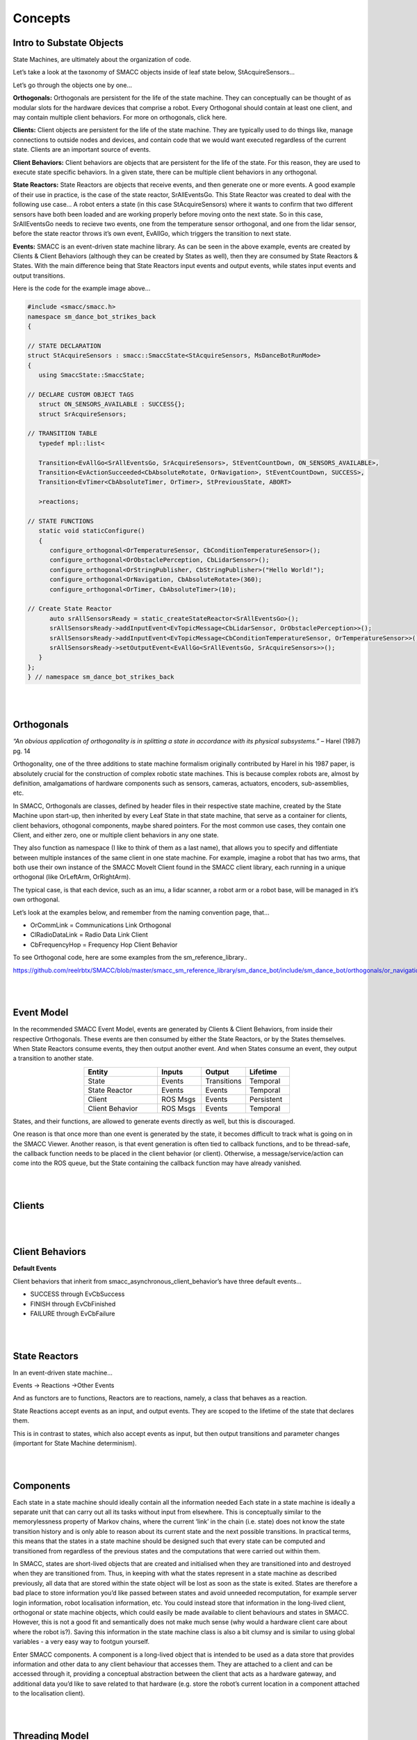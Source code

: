 Concepts
=====

Intro to Substate Objects
------------

State Machines, are ultimately about the organization of code.

Let’s take a look at the taxonomy of SMACC objects inside of leaf state below, StAcquireSensors…


.. image:: images/State-Legend-cropped.jpg
    :width: 700px
    :align: center

Let’s go through the objects one by one…

**Orthogonals:** Orthogonals are persistent for the life of the state machine. They can conceptually can be thought of as modular slots for the hardware devices that comprise a robot. Every Orthogonal should contain at least one client, and may contain multiple client behaviors. For more on orthogonals, click here.

**Clients:** Client objects are persistent for the life of the state machine. They are typically used to do things like, manage connections to outside nodes and devices, and contain code that we would want executed regardless of the current state. Clients are an important source of events.

**Client Behaviors:** Client behaviors are objects that are persistent for the life of the state. For this reason, they are used to execute state specific behaviors. In a given state, there can be multiple client behaviors in any orthogonal.

**State Reactors:** State Reactors are objects that receive events, and then generate one or more events. A good example of their use in practice, is the case of the state reactor, SrAllEventsGo. This State Reactor was created to deal with the following use case… A robot enters a state (in this case StAcquireSensors) where it wants to confirm that two different sensors have both been loaded and are working properly before moving onto the next state. So in this case, SrAllEventsGo needs to recieve two events, one from the temperature sensor orthogonal, and one from the lidar sensor, before the state reactor throws it’s own event, EvAllGo, which triggers the transition to next state.

**Events:** SMACC is an event-driven state machine library. As can be seen in the above example, events are created by Clients & Client Behaviors (although they can be created by States as well), then they are consumed by State Reactors & States. With the main difference being that State Reactors input events and output events, while states input events and output transitions.

Here is the code for the example image above…

.. code-block:: c++

   #include <smacc/smacc.h>       
   namespace sm_dance_bot_strikes_back                     
   {       

   // STATE DECLARATION               
   struct StAcquireSensors : smacc::SmaccState<StAcquireSensors, MsDanceBotRunMode>                       
   {       
      using SmaccState::SmaccState; 

   // DECLARE CUSTOM OBJECT TAGS       
      struct ON_SENSORS_AVAILABLE : SUCCESS{};       
      struct SrAcquireSensors;    

   // TRANSITION TABLE       
      typedef mpl::list<       
   
      Transition<EvAllGo<SrAllEventsGo, SrAcquireSensors>, StEventCountDown, ON_SENSORS_AVAILABLE>, 
      Transition<EvActionSucceeded<CbAbsoluteRotate, OrNavigation>, StEventCountDown, SUCCESS>,   
      Transition<EvTimer<CbAbsoluteTimer, OrTimer>, StPreviousState, ABORT>               
      
      >reactions;       

   // STATE FUNCTIONS     
      static void staticConfigure()       
      {       
         configure_orthogonal<OrTemperatureSensor, CbConditionTemperatureSensor>();          
         configure_orthogonal<OrObstaclePerception, CbLidarSensor>();            
         configure_orthogonal<OrStringPublisher, CbStringPublisher>("Hello World!");          
         configure_orthogonal<OrNavigation, CbAbsoluteRotate>(360);       
         configure_orthogonal<OrTimer, CbAbsoluteTimer>(10);       
   
   // Create State Reactor        
         auto srAllSensorsReady = static_createStateReactor<SrAllEventsGo>();              
         srAllSensorsReady->addInputEvent<EvTopicMessage<CbLidarSensor, OrObstaclePerception>>();
         srAllSensorsReady->addInputEvent<EvTopicMessage<CbConditionTemperatureSensor, OrTemperatureSensor>>();                              
         srAllSensorsReady->setOutputEvent<EvAllGo<SrAllEventsGo, SrAcquireSensors>>();      
      }       
   };         
   } // namespace sm_dance_bot_strikes_back 

|
|

Orthogonals
----------------

*“An obvious application of orthogonality is in splitting a state in accordance with its physical subsystems.”* – Harel (1987) pg. 14

Orthogonality, one of the three additions to state machine formalism originally contributed by Harel in his 1987 paper, is absolutely crucial for the construction of complex robotic state machines. This is because complex robots are, almost by definition, amalgamations of hardware components such as sensors, cameras, actuators, encoders, sub-assemblies, etc.

In SMACC, Orthogonals are classes, defined by header files in their respective state machine, created by the State Machine upon start-up, then inherited by every Leaf State in that state machine, that serve as a container for clients, client behaviors, othogonal components, maybe shared pointers. For the most common use cases, they contain one Client, and either zero, one or multiple client behaviors in any one state.

They also function as namespace (I like to think of them as a last name), that allows you to specify and diffentiate between multiple instances of the same client in one state machine. For example, imagine a robot that has two arms, that both use their own instance of the SMACC MoveIt Client found in the SMACC client library, each running in a unique orthogonal (like OrLeftArm, OrRightArm).

The typical case, is that each device, such as an imu, a lidar scanner, a robot arm or a robot base, will be managed in it’s own orthogonal.

Let’s look at the examples below, and remember from the naming convention page, that…

- OrCommLink = Communications Link Orthogonal
- ClRadioDataLink = Radio Data Link Client
- CbFrequencyHop = Frequency Hop Client Behavior

.. image:: images/State-Event-API-Apache-LO1-scaled.jpg
    :width: 700px
    :align: center

.. image:: images/State-Event-API-ClearpathRobotics-Ridgeback-UR5-Package-LO1-scaled.jpg
    :width: 700px
    :align: center

To see Orthogonal code, here are some examples from the sm_reference_library..

https://github.com/reelrbtx/SMACC/blob/master/smacc_sm_reference_library/sm_dance_bot/include/sm_dance_bot/orthogonals/or_navigation.h

|
|

Event Model
----------------

In the recommended SMACC Event Model, events are generated by Clients & Client Behaviors, from inside their respective Orthogonals. These events are then consumed by either the State Reactors, or by the States themselves. When State Reactors consume events, they then output another event. And when States consume an event, they output a transition to another state. 

.. image:: images/states2.jpg
    :width: 700px
    :align: center

.. list-table:: 
   :widths: 125 75 75 75
   :header-rows: 1
   :align: center

   * - Entity
     - Inputs
     - Output
     - Lifetime
   * - State
     - Events
     - Transitions
     - Temporal
   * - State Reactor
     - Events
     - Events
     - Temporal
   * - Client
     - ROS Msgs
     - Events
     - Persistent
   * - Client Behavior
     - ROS Msgs
     - Events
     - Temporal

States, and their functions, are allowed to generate events directly as well, but this is discouraged.

One reason is that once more than one event is generated by the state, it becomes difficult to track what is going on in the SMACC Viewer. Another reason, is that event generation is often tied to callback functions, and to be thread-safe, the callback function needs to be placed in the client behavior (or client). Otherwise, a message/service/action can come into the ROS queue, but the State containing the callback function may have already vanished. 

|
|

Clients
------------

.. image:: images/SMACC-Clients-Cropped.jpg
    :width: 700px
    :align: center

|
|

Client Behaviors
------------

**Default Events**

Client behaviors that inherit from smacc_asynchronous_client_behavior’s have three default events…

- SUCCESS through EvCbSuccess
- FINISH through EvCbFinished
- FAILURE through EvCbFailure

|
|

State Reactors
------------

In an event-driven state machine…

Events -> Reactions ->Other Events

And as functors are to functions, Reactors are to reactions, namely, a class that behaves as a reaction.

State Reactions accept events as an input, and output events. They are scoped to the lifetime of the state that declares them.

.. image:: images/State-Legend-cropped.jpg
    :width: 700px
    :align: center

This is in contrast to states, which also accept events as input, but then output transitions and parameter changes (important for State Machine determinism).

|
|

Components 
------------

Each state in a state machine should ideally contain all the information needed 
Each state in a state machine is ideally a separate unit that can carry out all its tasks without input from elsewhere. This is conceptually similar to the memorylessness property of Markov chains, where the current ‘link’ in the chain (i.e. state) does not know the state transition history and is only able to reason about its current state and the next possible transitions. In practical terms, this means that the states in a state machine should be designed such that every state can be computed and transitioned from regardless of the previous states and the computations that were carried out within them.

In SMACC, states are short-lived objects that are created and initialised when they are transitioned into and destroyed when they are transitioned from. Thus, in keeping with what the states represent in a state machine as described previously, all data that are stored within the state object will be lost as soon as the state is exited. States are therefore a bad place to store information you’d like passed between states and avoid unneeded recomputation, for example server login information, robot localisation information, etc. You could instead store that information in the long-lived client, orthogonal or state machine objects, which could easily be made available to client behaviours and states in SMACC. However, this is not a good fit and semantically does not make much sense (why would a hardware client care about where the robot is?). Saving this information in the state machine class is also a bit clumsy and is similar to using global variables - a very easy way to footgun yourself.

Enter SMACC components. A component is a long-lived object that is intended to be used as a data store that provides information and other data to any client behaviour that accesses them. They are attached to a client and can be accessed through it, providing a conceptual abstraction between the client that acts as a hardware gateway, and additional data you’d like to save related to that hardware (e.g. store the robot’s current location in a component attached to the localisation client).


|
|

Threading Model
------------

**State Machine Event Processing**

SMACC is built on the Boost StateChart library and consequently shares many similarities with that library.  The StateChart library provides synchronous and asynchronous threading models with which one can build a state machine. The synchronous model unsurprisingly creates synchronous state machines. Synchronous threads are simpler to understand and reason about, since they process input events as they come in. However, only one event can be processed at a time and if another event is triggered, the event currently being processed may be pre-empted and have its computation disrupted. This would lead to erratic behaviour. Robotics applications are typically very complex machines with many sensor inputs that need to be processed and control outputs that need to be generated. 

Asynchronous threads are substantially more complex to reason about and manage, but offer greater flexibility. Primarily for this reason, asynchronous threading is used in SMACC. Asynchronous threads are implemented with two main components: a scheduler and the processor. The scheduler receives events from external clients and stores them in a queue to be processed by the processor. Schedulers may feed the processor events based on some selection scheme, e.g. priority or a deadline. SMACC uses a FIFO (first in, first out) scheduler to process its events. When the scheduler’s event queue is empty, the processor will idle until new events are fed. 

|
|

Updateability
------------

**Updateable Class**

Boost signals - what they are and how they are used...
SMACC signals are an extension to the Boost.Signals2 object and is a thread-safe implementation of the signals and slots design construct. Signals and slots allow for the observer pattern to be easily implemented safely without excessive boilerplate code. In this case, the signal is the event emitter that can have multiple subscribers attached to it. When an event is emitted as a callback, the attached slots receive the event and execute their function. The signals and slots construct is a good fit for SMACC, which has to subscribe to a ROS topic (i.e. a signal) and execute some code when a new message is received (i.e. execute a slot).
